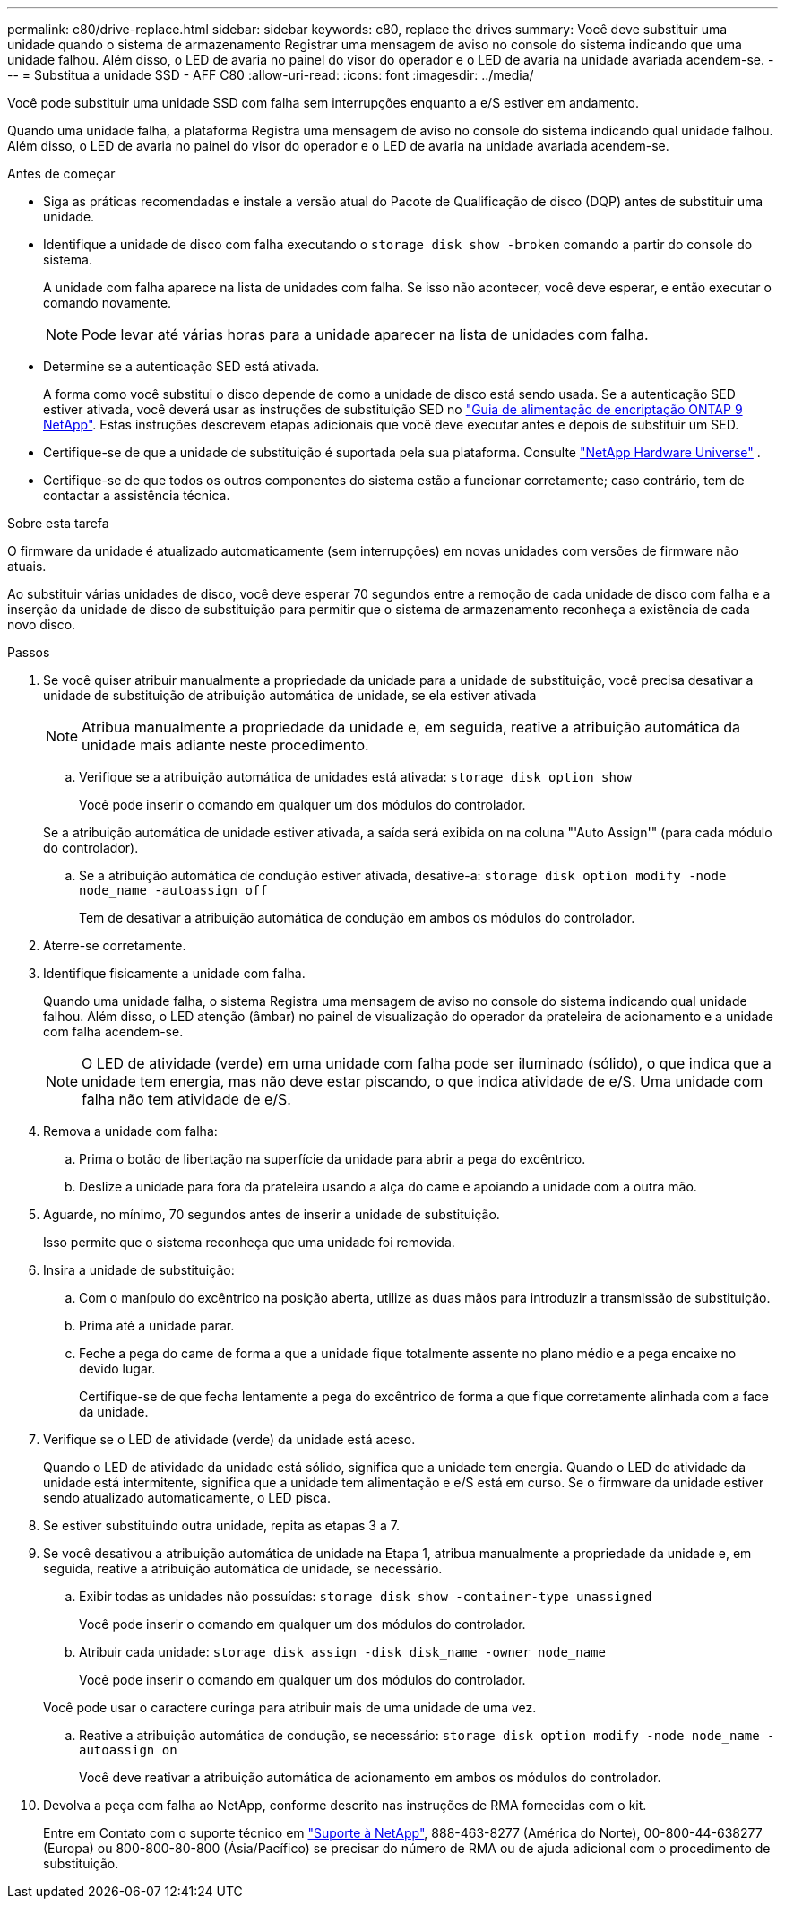 ---
permalink: c80/drive-replace.html 
sidebar: sidebar 
keywords: c80, replace the drives 
summary: Você deve substituir uma unidade quando o sistema de armazenamento Registrar uma mensagem de aviso no console do sistema indicando que uma unidade falhou. Além disso, o LED de avaria no painel do visor do operador e o LED de avaria na unidade avariada acendem-se. 
---
= Substitua a unidade SSD - AFF C80
:allow-uri-read: 
:icons: font
:imagesdir: ../media/


[role="lead lead"]
Você pode substituir uma unidade SSD com falha sem interrupções enquanto a e/S estiver em andamento.

Quando uma unidade falha, a plataforma Registra uma mensagem de aviso no console do sistema indicando qual unidade falhou. Além disso, o LED de avaria no painel do visor do operador e o LED de avaria na unidade avariada acendem-se.

.Antes de começar
* Siga as práticas recomendadas e instale a versão atual do Pacote de Qualificação de disco (DQP) antes de substituir uma unidade.
* Identifique a unidade de disco com falha executando o `storage disk show -broken` comando a partir do console do sistema.
+
A unidade com falha aparece na lista de unidades com falha. Se isso não acontecer, você deve esperar, e então executar o comando novamente.

+

NOTE: Pode levar até várias horas para a unidade aparecer na lista de unidades com falha.

* Determine se a autenticação SED está ativada.
+
A forma como você substitui o disco depende de como a unidade de disco está sendo usada. Se a autenticação SED estiver ativada, você deverá usar as instruções de substituição SED no https://docs.netapp.com/ontap-9/topic/com.netapp.doc.pow-nve/home.html["Guia de alimentação de encriptação ONTAP 9 NetApp"]. Estas instruções descrevem etapas adicionais que você deve executar antes e depois de substituir um SED.

* Certifique-se de que a unidade de substituição é suportada pela sua plataforma. Consulte https://hwu.netapp.com["NetApp Hardware Universe"] .
* Certifique-se de que todos os outros componentes do sistema estão a funcionar corretamente; caso contrário, tem de contactar a assistência técnica.


.Sobre esta tarefa
O firmware da unidade é atualizado automaticamente (sem interrupções) em novas unidades com versões de firmware não atuais.

Ao substituir várias unidades de disco, você deve esperar 70 segundos entre a remoção de cada unidade de disco com falha e a inserção da unidade de disco de substituição para permitir que o sistema de armazenamento reconheça a existência de cada novo disco.

.Passos
. Se você quiser atribuir manualmente a propriedade da unidade para a unidade de substituição, você precisa desativar a unidade de substituição de atribuição automática de unidade, se ela estiver ativada
+

NOTE: Atribua manualmente a propriedade da unidade e, em seguida, reative a atribuição automática da unidade mais adiante neste procedimento.

+
.. Verifique se a atribuição automática de unidades está ativada: `storage disk option show`
+
Você pode inserir o comando em qualquer um dos módulos do controlador.

+
Se a atribuição automática de unidade estiver ativada, a saída será exibida `on` na coluna "'Auto Assign'" (para cada módulo do controlador).

.. Se a atribuição automática de condução estiver ativada, desative-a: `storage disk option modify -node node_name -autoassign off`
+
Tem de desativar a atribuição automática de condução em ambos os módulos do controlador.



. Aterre-se corretamente.
. Identifique fisicamente a unidade com falha.
+
Quando uma unidade falha, o sistema Registra uma mensagem de aviso no console do sistema indicando qual unidade falhou. Além disso, o LED atenção (âmbar) no painel de visualização do operador da prateleira de acionamento e a unidade com falha acendem-se.

+

NOTE: O LED de atividade (verde) em uma unidade com falha pode ser iluminado (sólido), o que indica que a unidade tem energia, mas não deve estar piscando, o que indica atividade de e/S. Uma unidade com falha não tem atividade de e/S.

. Remova a unidade com falha:
+
.. Prima o botão de libertação na superfície da unidade para abrir a pega do excêntrico.
.. Deslize a unidade para fora da prateleira usando a alça do came e apoiando a unidade com a outra mão.


. Aguarde, no mínimo, 70 segundos antes de inserir a unidade de substituição.
+
Isso permite que o sistema reconheça que uma unidade foi removida.

. Insira a unidade de substituição:
+
.. Com o manípulo do excêntrico na posição aberta, utilize as duas mãos para introduzir a transmissão de substituição.
.. Prima até a unidade parar.
.. Feche a pega do came de forma a que a unidade fique totalmente assente no plano médio e a pega encaixe no devido lugar.
+
Certifique-se de que fecha lentamente a pega do excêntrico de forma a que fique corretamente alinhada com a face da unidade.



. Verifique se o LED de atividade (verde) da unidade está aceso.
+
Quando o LED de atividade da unidade está sólido, significa que a unidade tem energia. Quando o LED de atividade da unidade está intermitente, significa que a unidade tem alimentação e e/S está em curso. Se o firmware da unidade estiver sendo atualizado automaticamente, o LED pisca.

. Se estiver substituindo outra unidade, repita as etapas 3 a 7.
. Se você desativou a atribuição automática de unidade na Etapa 1, atribua manualmente a propriedade da unidade e, em seguida, reative a atribuição automática de unidade, se necessário.
+
.. Exibir todas as unidades não possuídas: `storage disk show -container-type unassigned`
+
Você pode inserir o comando em qualquer um dos módulos do controlador.

.. Atribuir cada unidade: `storage disk assign -disk disk_name -owner node_name`
+
Você pode inserir o comando em qualquer um dos módulos do controlador.

+
Você pode usar o caractere curinga para atribuir mais de uma unidade de uma vez.

.. Reative a atribuição automática de condução, se necessário: `storage disk option modify -node node_name -autoassign on`
+
Você deve reativar a atribuição automática de acionamento em ambos os módulos do controlador.



. Devolva a peça com falha ao NetApp, conforme descrito nas instruções de RMA fornecidas com o kit.
+
Entre em Contato com o suporte técnico em https://mysupport.netapp.com/site/global/dashboard["Suporte à NetApp"], 888-463-8277 (América do Norte), 00-800-44-638277 (Europa) ou 800-800-80-800 (Ásia/Pacífico) se precisar do número de RMA ou de ajuda adicional com o procedimento de substituição.



